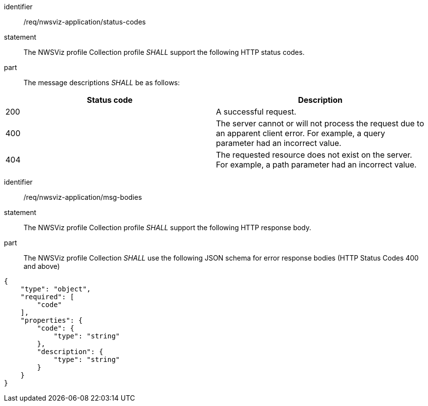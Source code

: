 [[req_nwsviz-application_status-codes]]

[requirement]
====
[%metadata]
identifier:: /req/nwsviz-application/status-codes
statement:: The NWSViz profile Collection profile _SHALL_ support the following HTTP status codes.
part:: The message descriptions _SHALL_ be as follows:

!===
|Status code |Description

| 200  |A successful request.

| 400  |The server cannot or will not process the request due to an apparent client error. For example, a query parameter had an incorrect value.

| 404  |The requested resource does not exist on the server. For example, a path parameter had an incorrect value.

!===
====

[requirement]
====
[%metadata]
identifier:: /req/nwsviz-application/msg-bodies
statement:: The NWSViz profile Collection profile _SHALL_ support the following HTTP response body.
part:: The NWSViz profile Collection _SHALL_ use the following JSON schema for error response bodies (HTTP Status Codes 400 and above) 

[source,JSON]
----
{
    "type": "object",
    "required": [
        "code"
    ],
    "properties": {
        "code": {
            "type": "string"
        },
        "description": {
            "type": "string"
        }
    }
}
----

====